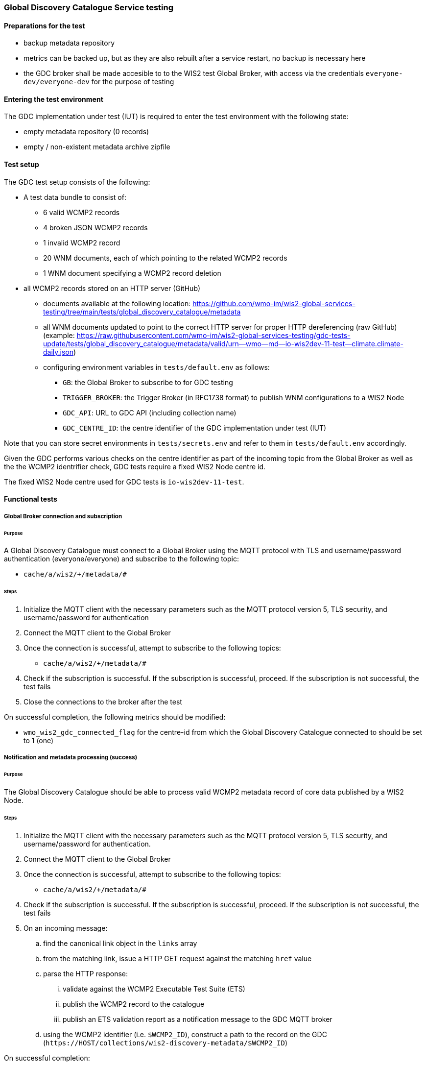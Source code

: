 [[global-discovery-catalogue-testing]]

=== Global Discovery Catalogue Service testing

==== Preparations for the test

- backup metadata repository
- metrics can be backed up, but as they are also rebuilt after a service restart, no backup is necessary here
- the GDC broker shall be made accesible to to the WIS2 test Global Broker, with access via the credentials `everyone-dev/everyone-dev` for the purpose of testing

==== Entering the test environment

The GDC implementation under test (IUT) is required to enter the test environment with the following state:

- empty metadata repository (0 records)
- empty / non-existent metadata archive zipfile

==== Test setup

The GDC test setup consists of the following:

* A test data bundle to consist of:
** 6 valid WCMP2 records
** 4 broken JSON WCMP2 records
** 1 invalid WCMP2 record
** 20 WNM documents, each of which pointing to the related WCMP2 records
** 1 WNM document specifying a WCMP2 record deletion
* all WCMP2 records stored on an HTTP server (GitHub)
** documents available at the following location: https://github.com/wmo-im/wis2-global-services-testing/tree/main/tests/global_discovery_catalogue/metadata
** all WNM documents updated to point to the correct HTTP server for proper HTTP dereferencing (raw GitHub) (example: https://raw.githubusercontent.com/wmo-im/wis2-global-services-testing/gdc-tests-update/tests/global_discovery_catalogue/metadata/valid/urn--wmo--md--io-wis2dev-11-test--climate.climate-daily.json)
** configuring environment variables in `tests/default.env` as follows:
*** `GB`: the Global Broker to subscribe to for GDC testing
*** `TRIGGER_BROKER`: the Trigger Broker (in RFC1738 format) to publish WNM configurations to a WIS2 Node
*** `GDC_API`: URL to GDC API (including collection name)
*** `GDC_CENTRE_ID`: the centre identifier of the GDC implementation under test (IUT)

Note that you can store secret environments in `tests/secrets.env` and refer to them in `tests/default.env` accordingly.

Given the GDC performs various checks on the centre identifier as part of the incoming topic from the Global Broker as well as the the WCMP2 identrifier check, GDC tests require a fixed WIS2 Node centre id.

The fixed WIS2 Node centre used for GDC tests is `io-wis2dev-11-test`.

==== Functional tests

===== Global Broker connection and subscription

====== Purpose

A Global Discovery Catalogue must connect to a Global Broker using the MQTT protocol with TLS and username/password authentication (everyone/everyone) and subscribe to the following topic:

* ``++cache/a/wis2/+/metadata/#++``

====== Steps

. Initialize the MQTT client with the necessary parameters such as the MQTT protocol version 5, TLS security, and username/password for authentication
. Connect the MQTT client to the Global Broker
. Once the connection is successful, attempt to subscribe to the following topics:
   - ``++cache/a/wis2/+/metadata/#++``
. Check if the subscription is successful. If the subscription is successful, proceed. If the subscription is not successful, the test fails
. Close the connections to the broker after the test

On successful completion, the following metrics should be modified:

* `wmo_wis2_gdc_connected_flag` for the centre-id from which the Global Discovery Catalogue connected to should be set to 1 (one)

===== Notification and metadata processing (success)

====== Purpose

The Global Discovery Catalogue should be able to process valid WCMP2 metadata record of core data published by a WIS2 Node.

====== Steps

. Initialize the MQTT client with the necessary parameters such as the MQTT protocol version 5, TLS security, and username/password for authentication.
. Connect the MQTT client to the Global Broker
. Once the connection is successful, attempt to subscribe to the following topics:
   - ``++cache/a/wis2/+/metadata/#++``
. Check if the subscription is successful. If the subscription is successful, proceed. If the subscription is not successful, the test fails
. On an incoming message:
.. find the canonical link object in the `links` array
.. from the matching link, issue a HTTP GET request against the matching `href` value
.. parse the HTTP response:
... validate against the WCMP2 Executable Test Suite (ETS)
... publish the WCMP2 record to the catalogue
... publish an ETS validation report as a notification message to the GDC MQTT broker
.. using the WCMP2 identifier (i.e. `$WCMP2_ID`), construct a path to the record on the GDC (`\https://HOST/collections/wis2-discovery-metadata/$WCMP2_ID`)

On successful completion:

* the resulting WCMP2 record should be available on the GDC API and contain an MQTT link / channel (using `cache/a/wis2`) foreach Global Broker
* the following metrics should be modified:
** `wmo_wis2_gdc_passed_total` for the centre-id from where the metadata was published from should be incremented by 1 (one)
** `wmo_wis2_gdc_core_total` for the centre-id from where the metadata (core data policy) was published from should be incremented by 1 (one)
* a notification message should arrive from the Global Broker under `monitor/a/wis2/CENTRE_ID_global-discovery-catalogue/centre-id`)

===== Notification and metadata processing (failure; record not found)

====== Purpose

The Global Discovery Catalogue should be able to process failing (record not found) WCMP2 metadata published by a WIS2 Node.

====== Steps

. Initialize the MQTT client with the necessary parameters such as the MQTT protocol version 5, TLS security, and username/password for authentication
. Connect the MQTT client to the Global Broker
. Once the connection is successful, attempt to subscribe to the following topics:
   - ``++cache/a/wis2/+/metadata/#++``
. Check if the subscription is successful. If the subscription is successful, proceed. If the subscription is not successful, the test fails
. On an incoming message:
.. find the canonical link object in the `links` array
.. from the matching link, issue a HTTP GET request against the matching `href` value
.. if the response is an HTTP status code of 404:
... publish an ETS error report as a notification message to the GDC MQTT broker

On successful completion:

* the following metrics should be modified:
** `wmo_wis2_gdc_failed_total` for the centre-id from where the metadata was published from should be incremented by 1 (one)
* a notification message should arrive from the Global Broker under `monitor/a/wis2/CENTRE_ID_global-discovery-catalogue/centre-id`)

===== Notification and metadata processing (failure; malformed JSON or invalid WCMP2)

====== Purpose

The Global Discovery Catalogue should be able to process failing (malformed JSON) WCMP2 metadata published by a WIS2 Node.

====== Steps

. Initialize the MQTT client with the necessary parameters such as the MQTT protocol version 5, TLS security, and username/password for authentication
. Connect the MQTT client to the Global Broker.
. Once the connection is successful, attempt to subscribe to the following topics:
   - ``++cache/a/wis2/+/metadata/#++``
. Check if the subscription is successful. If the subscription is successful, proceed. If the subscription is not successful, the test fails
. On an incoming message:
.. find the canonical link object in the `links` array.
.. from the matching link, issue a HTTP GET request against the matching `href` value.
.. parse the HTTP response:
.. if the JSON is malformed, or the WCMP2 is invalid:
... publish an ETS error report as a notification message to the GDC MQTT broker.

On successful completion:

* the following metrics should be modified:
** `wmo_wis2_gdc_failed_total` for the centre-id from where the metadata was published from should be incremented by 1 (one).
* a notification message should arrive from the Global Broker under `monitor/a/wis2/CENTRE_ID_global-discovery-catalogue/centre-id`)

===== Metadata ingest centre-id mismatch

====== Purpose

A Global Discovery Catalogue should detect a mismatch between an incoming message topic's centre-id and the centre-id as part of a WCMP2 record identifier.

====== Steps

. Initialize the MQTT client with the necessary parameters such as the MQTT protocol version 5, TLS security, and username/password for authentication
. Connect the MQTT client to the Global Broker
. Once the connection is successful, attempt to subscribe to the following topics:
   - ``++cache/a/wis2/+/metadata/#++``
. Check if the subscription is successful. If the subscription is successful, proceed. If the subscription is not successful, the test fails
. On an incoming message:
.. capture the centre-id from the topic (4th token split on `/`)
.. find the canonical link object in the `links` array
.. from the matching link, issue a HTTP GET request against the matching `href` value
.. parse the HTTP response:
.. extract the centre-id from WCMP2 record identifier (`id` property, 3rd token split on `:`)
.. in the WCMP2 record, if a MQTT link exists (`rel=items`, `channel` starts with `origin/a/wis2`), capture the centre-id from the topic (4th token split on `/`)
. compare the following values to verify that they are identical:
.. centre-id extracted from topic
.. centre-id extracted from WCMP2 identifier
.. centre-id extracted from MQTT link in WCMP2 record
. publish an ETS error report as a notification message to the GDC MQTT broker

On successful completion, the following metrics should be modified:

* `wmo_wis2_gdc_failed_total` for the centre-id from where the metadata was published from should be incremented by 1 (one)
* a notification message should arrive from the Global Broker under `monitor/a/wis2/CENTRE_ID_global-discovery-catalogue/centre-id`)

===== Notification and metadata processing (record deletion)

====== Purpose

The Global Discovery Catalogue should be able to process valid WCMP2 metadata record deletion of core data published by a WIS2 Node.

====== Steps

. Initialize the MQTT client with the necessary parameters such as the MQTT protocol version 5, TLS security, and username/password for authentication
. Connect the MQTT client to the Global Broker
. Once the connection is successful, attempt to subscribe to the following topics:
   - ``++cache/a/wis2/+/metadata/#++``
. Check if the subscription is successful. If the subscription is successful, proceed. If the subscription is not successful, the test fails
. On an incoming message:
.. find the link object in the `links` array where `rel=deletion`.
.. capture the `properties.metadata_id` value
.. from the matching link, issue a HTTP GET request against the matching `href` value.
.. parse the HTTP response:
... validate against the WCMP2 Executable Test Suite (ETS)
... delete the WCMP2 record from the catalogue using the value from `properties.metadata_id` captured earlier in the test
... publish a notification message to the GDC MQTT broker
.. using the WCMP2 identifier (i.e. `$WCMP2_ID`), construct a path to the record on the GDC (`\https://HOST/collections/wis2-discovery-metadata/$WCMP2_ID`)

On successful completion:

* the WCMP2 record should be removed from the GDC API
* the following metrics should be modified:
** `wmo_wis2_gdc_passed_total` for the centre-id from where the metadata was published from should be decremented by 1 (one)
** `wmo_wis2_gdc_core_total` for the centre-id from where the metadata (core data policy) was published from should be decremented by 1 (one)
* a notification message should arrive from the Global Broker under `monitor/a/wis2/CENTRE_ID_global-discovery-catalogue/centre-id`)

===== Notification and metadata processing (failure; record deletion message does not contain `properties.metadata_id`)

====== Purpose

The Global Discovery Catalogue should be able to detect a WNM error when `properties.metadata_id` is missing from a WCMP2 deletion request.

====== Steps

. Initialize the MQTT client with the necessary parameters such as the MQTT protocol version 5, TLS security, and username/password for authentication.
. Connect the MQTT client to the Global Broker
. Once the connection is successful, attempt to subscribe to the following topics:
   - ``++cache/a/wis2/+/metadata/#++``
. Check if the subscription is successful. If the subscription is successful, proceed. If the subscription is not successful, the test fails
. On an incoming message:
.. find the link object in the `links` array where `rel=deletion`
.. capture the missing `properties.metadata_id` value
.. publish a notification message of the error to the GDC MQTT broker

On successful completion:

* a notification message should arrive from the Global Broker under `monitor/a/wis2/CENTRE_ID_global-discovery-catalogue/centre-id`)

===== WCMP2 metadata archive zipfile publication

====== Purpose

Validate that a GDC API publishes a metadata archive zipfile.

====== Steps

. Construct a path to the GDC endpoint (`\https://HOST/collections/wis2-discovery-metadata`).
. Issue a HTTP GET request on the path
. Parse the HTTP response
. Check that the record includes a `links` array
. In the `links` array, check that a metadata archive zipfile link is available (where a link object's `rel=archives` and `type=application/zip`)
. In the matching link, issue a HTTP GET request on the associated `href` value
. Unzip the content of the HTTP response

On successful completion:

* the resulting HTTP response should be zip encoded data, which, when unzipped, contains a directory of JSON files of WCMP2 metadata

===== WCMP2 cold start initialization from metadata archive zipfile

====== Purpose

Validate that a GDC initializes from a metadata archive zipfile.

====== Steps

. Construct a path to an existing, functional GDC endpoint (`\https://HOST/collections/wis2-discovery-metadata`)
. Issue a HTTP GET request on the path
. Parse the HTTP response
. Check that the record includes a `links` array
. In the `links` array, check that a metadata archive zipfile link is available (where a link object's `rel=archives` and `type=application/zip`)
. In the matching link, issue a HTTP GET request on the associated `href` value
. Unzip the content of the HTTP response
. Foreach WCMP2 (JSON) record in the zipfile, validate and ingest into the new GDC
. Construct a path to the GDC endpoint (`\https://HOST/collections/wis2-discovery-metadata/items`)
. Issue a HTTP GET request on the path
. Parse the HTTP response
. Count the number of items in the `numberMatched` property

On successful completion:

* the number of the features in the GDC should match the number of records in the metadata archive zipfile.

===== API functionality

====== Purpose

Validate that a GDC API performs as expected based on the OGC API - Records standard.

====== Steps

. Construct a path to the GDC endpoint (`\https://HOST/collections/wis2-discovery-metadata`).
. Issue a HTTP GET request on the path
. Parse the HTTP response
. Check that the record includes a `links` array
. In the `links` array, check that an items link is available (where a link object's `rel=items` and `type=application/geo+json`)
. In the matching link, issue a HTTP GET request on the associated `href` value
. Parse the HTTP response
. Ensure that a `numberMatched` property exists with an integer value of 6
. Ensure that a `numberReturned` property exists with an integer value of 6
. Construct a path to the GDC endpoint with a bounding box query parameter (`\https://HOST/collections/wis2-discovery-metadata/items?bbox=-142,42,-53,84`)
. Issue a HTTP GET request on the path
. Parse the HTTP response
. Ensure that a `numberMatched` property exists with an integer value of 2
. Ensure that a `numberReturned` property exists with an integer value of 2
. Ensure that a `features` array exists
. Construct a path to the GDC endpoint with a temporal query parameter (`\https://HOST/collections/wis2-discovery-metadata/items?datetime=2000-11-11T12:42:23Z/..`)
. Issue a HTTP GET request on the path
. Parse the HTTP response
. Ensure that a `numberMatched` property exists with an integer value of 6
. Ensure that a `numberReturned` property exists with an integer value of 6
. Ensure that a `features` array exists
. Construct a path to the GDC endpoint with a full text query parameter (`\https://HOST/collections/wis2-discovery-metadata/items?q=observations`)
. Issue a HTTP GET request on the path
. Parse the HTTP response
. Ensure that a `numberMatched` property exists with an integer value of 4
. Ensure that a `numberReturned` property exists with an integer value of 4
. Ensure that a `features` array exists

==== Performance tests

===== Processing timeliness

====== Purpose

Validate that a GDC is able to process WCMP2 metadata in a timely manner.

====== Steps

. Initialize the MQTT client with the necessary parameters such as the MQTT protocol version 5, TLS security, and username/password for authentication
. Connect the MQTT client to the Global Broker
. Once the connection is successful, attempt to subscribe to the following topics:
   - ``++cache/a/wis2/+/metadata/#++``
. Check if the subscription is successful. If the subscription is successful, proceed. If the subscription is not successful, the test fails
. On all incoming messages:
.. find the canonical link object in the `links` array
.. from the matching link, issue a HTTP GET request against the matching `href` value
.. parse the HTTP response:
... validate against the WCMP2 Executable Test Suite (ETS)
... publish the WCMP2 record to the catalogue
... publish an ETS validation report as a notification message to the GDC MQTT broker.
.. using the WCMP2 identifier (i.e. `$WCMP2_ID`), construct a path to the record on the GDC (`\https://HOST/collections/wis2-discovery-metadata/$WCMP2_ID`)

On successful completion:

* all WCMP2 records should be processed and published in 5 minutes or less


==== Executing the test environment

To execute GDC tests:

[source,bash]
----
# ensure that the Python virtual environment is activated
cd tests
pytest -s global_discovery_catalogue/test_gdc_functional.py  
----


==== Exiting the test environment

The GDC implementation under test (IUT) exits the test environment with the following state:

- restoration of resources at state prior to entry:
  - metadata repository
  - metrics endpoint
  - metadata archive zipfile (create new archive file or restore from backed up file)
